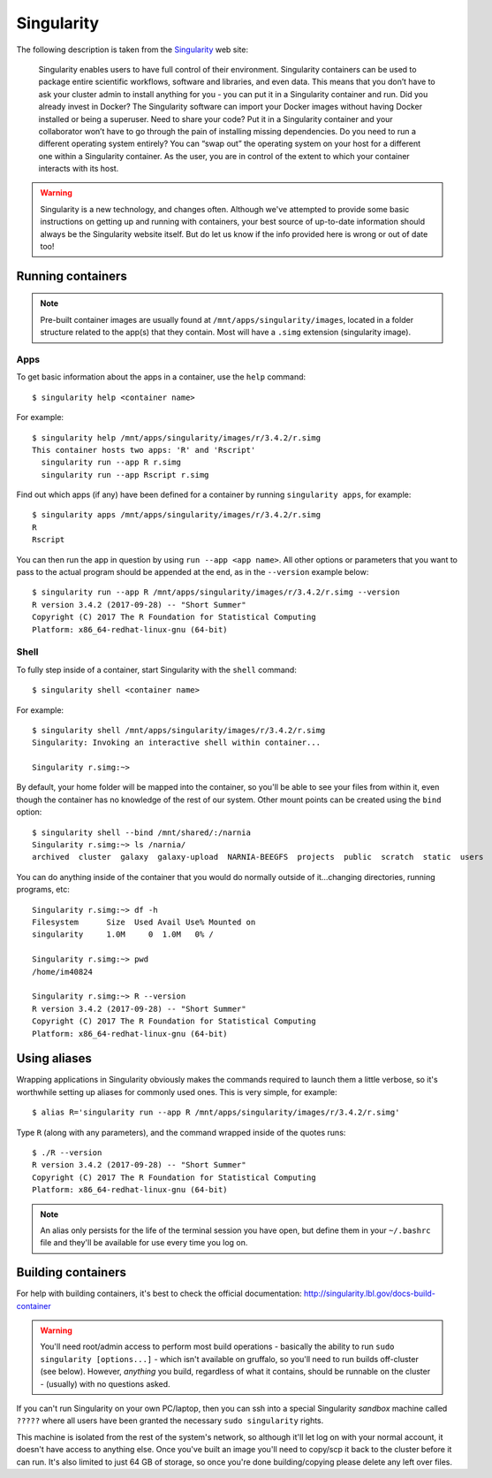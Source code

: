 Singularity
===========

The following description is taken from the `Singularity`_ web site:

.. _`Singularity`: http://singularity.lbl.gov/

  Singularity enables users to have full control of their environment. Singularity containers can be used to package entire scientific workflows, software and libraries, and even data. This means that you don’t have to ask your cluster admin to install anything for you - you can put it in a Singularity container and run. Did you already invest in Docker? The Singularity software can import your Docker images without having Docker installed or being a superuser. Need to share your code? Put it in a Singularity container and your collaborator won’t have to go through the pain of installing missing dependencies. Do you need to run a different operating system entirely? You can “swap out” the operating system on your host for a different one within a Singularity container. As the user, you are in control of the extent to which your container interacts with its host. 

  
.. warning::
  Singularity is a new technology, and changes often. Although we've attempted to provide some basic instructions on getting up and running with containers, your best source of up-to-date information should always be the Singularity website itself. But do let us know if the info provided here is wrong or out of date too!
  
  
Running containers
------------------

.. note::
  Pre-built container images are usually found at ``/mnt/apps/singularity/images``, located in a folder structure related to the app(s) that they contain. Most will have a ``.simg`` extension (singularity image).

 
Apps
~~~~

To get basic information about the apps in a container, use the ``help`` command::

  $ singularity help <container name>
  
For example::

  $ singularity help /mnt/apps/singularity/images/r/3.4.2/r.simg
  This container hosts two apps: 'R' and 'Rscript'
    singularity run --app R r.simg
    singularity run --app Rscript r.simg


Find out which apps (if any) have been defined for a container by running ``singularity apps``, for example::

  $ singularity apps /mnt/apps/singularity/images/r/3.4.2/r.simg
  R
  Rscript
  
You can then run the app in question by using ``run --app <app name>``. All other options or parameters that you want to pass to the actual program should be appended at the end, as in the ``--version`` example below::

  $ singularity run --app R /mnt/apps/singularity/images/r/3.4.2/r.simg --version
  R version 3.4.2 (2017-09-28) -- "Short Summer"
  Copyright (C) 2017 The R Foundation for Statistical Computing
  Platform: x86_64-redhat-linux-gnu (64-bit)
  
  
Shell
~~~~~

To fully step inside of a container, start Singularity with the ``shell`` command::

  $ singularity shell <container name>
  
For example::
 
  $ singularity shell /mnt/apps/singularity/images/r/3.4.2/r.simg
  Singularity: Invoking an interactive shell within container...

  Singularity r.simg:~>

By default, your home folder will be mapped into the container, so you'll be able to see your files from within it, even though the container has no knowledge of the rest of our system. Other mount points can be created using the ``bind`` option::

  $ singularity shell --bind /mnt/shared/:/narnia
  Singularity r.simg:~> ls /narnia/
  archived  cluster  galaxy  galaxy-upload  NARNIA-BEEGFS  projects  public  scratch  static  users

You can do anything inside of the container that you would do normally outside of it...changing directories, running programs, etc::

  Singularity r.simg:~> df -h
  Filesystem      Size  Used Avail Use% Mounted on
  singularity     1.0M     0  1.0M   0% /
  
  Singularity r.simg:~> pwd
  /home/im40824
  
  Singularity r.simg:~> R --version
  R version 3.4.2 (2017-09-28) -- "Short Summer"
  Copyright (C) 2017 The R Foundation for Statistical Computing
  Platform: x86_64-redhat-linux-gnu (64-bit)

  
Using aliases
-------------

Wrapping applications in Singularity obviously makes the commands required to launch them a little verbose, so it's worthwhile setting up aliases for commonly used ones. This is very simple, for example::

  $ alias R='singularity run --app R /mnt/apps/singularity/images/r/3.4.2/r.simg'

Type ``R`` (along with any parameters), and the command wrapped inside of the quotes runs::

  $ ./R --version
  R version 3.4.2 (2017-09-28) -- "Short Summer"
  Copyright (C) 2017 The R Foundation for Statistical Computing
  Platform: x86_64-redhat-linux-gnu (64-bit)

.. note::
  An alias only persists for the life of the terminal session you have open, but define them in your ``~/.bashrc`` file and they'll be available for use every time you log on.
  

Building containers
-------------------

For help with building containers, it's best to check the official documentation: http://singularity.lbl.gov/docs-build-container

.. warning::
  You'll need root/admin access to perform most build operations - basically the ability to run ``sudo singularity [options...]`` - which isn't available on gruffalo, so you'll need to run builds off-cluster (see below). However, *anything* you build, regardless of what it contains, should be runnable on the cluster - (usually) with no questions asked.

If you can't run Singularity on your own PC/laptop, then you can ssh into a special Singularity *sandbox* machine called ``?????`` where all users have been granted the necessary ``sudo singularity`` rights.

This machine is isolated from the rest of the system's network, so although it'll let log on with your normal account, it doesn't have access to anything else. Once you've built an image you'll need to copy/scp it back to the cluster before it can run. It's also limited to just 64 GB of storage, so once you're done building/copying please delete any left over files.
